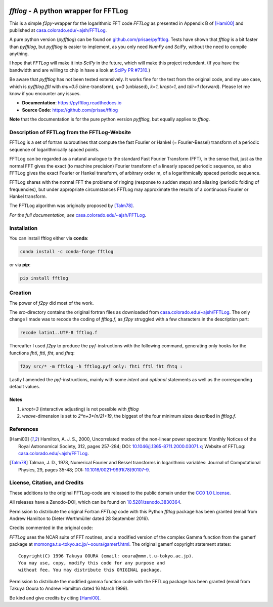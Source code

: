 .. image:: https://travis-ci.org/prisae/fftlog.svg?branch=master
   :target: https://travis-ci.org/prisae/fftlog
   :alt: Travis-CI
.. image:: https://zenodo.org/badge/DOI/10.5281/zenodo.3830534.svg
   :target: https://doi.org/10.5281/zenodo.3830534
   :alt: Zenodo DOI


`fftlog` - A python wrapper for FFTLog
======================================

This is a simple `f2py`-wrapper for the logarithmic FFT code *FFTLog* as
presented in Appendix B of [Hami00]_ and published at
`casa.colorado.edu/~ajsh/FFTLog <http://casa.colorado.edu/~ajsh/FFTLog>`_.

A pure python version (`pyfftlog`) can be found on `github.com/prisae/pyfftlog
<https://github.com/prisae/pyfftlog>`_. Tests have shown that `fftlog` is a bit
faster than `pyfftlog`, but `pyfftlog` is easier to implement, as you only need
`NumPy` and `SciPy`, without the need to compile anything.

I hope that `FFTLog` will make it into `SciPy` in the future, which will make
this project redundant. (If you have the bandwidth and are willing to chip in
have a look at `SciPy PR #7310 <https://github.com/scipy/scipy/pull/7310>`_.)

Be aware that `pyfftlog` has not been tested extensively. It works fine for the
test from the original code, and my use case, which is `pyfftlog.fftl` with
`mu=0.5` (sine-transform), `q=0` (unbiased), `k=1`, `kropt=1`, and `tdir=1`
(forward). Please let me know if you encounter any issues.

- **Documentation**: https://pyfftlog.readthedocs.io
- **Source Code**: https://github.com/prisae/fftlog

**Note** that the documentation is for the pure python version `pyfftlog`, but
equally applies to `fftlog`.

Description of FFTLog from the FFTLog-Website
---------------------------------------------

FFTLog is a set of fortran subroutines that compute the fast Fourier or Hankel
(= Fourier-Bessel) transform of a periodic sequence of logarithmically spaced
points.

FFTLog can be regarded as a natural analogue to the standard Fast Fourier
Transform (FFT), in the sense that, just as the normal FFT gives the exact (to
machine precision) Fourier transform of a linearly spaced periodic sequence, so
also FFTLog gives the exact Fourier or Hankel transform, of arbitrary order m,
of a logarithmically spaced periodic sequence.

FFTLog shares with the normal FFT the problems of ringing (response to sudden
steps) and aliasing (periodic folding of frequencies), but under appropriate
circumstances FFTLog may approximate the results of a continuous Fourier or
Hankel transform.

The FFTLog algorithm was originally proposed by [Talm78]_.

*For the full documentation, see* `casa.colorado.edu/~ajsh/FFTLog
<http://casa.colorado.edu/~ajsh/FFTLog>`_.


Installation
------------

You can install fftlog either via **conda**:

.. code-block:: console

   conda install -c conda-forge fftlog

or via **pip**:

.. code-block:: console

   pip install fftlog


Creation
--------

The power of `f2py` did most of the work.

The *src*-directory contains the original fortran files as downloaded from
`casa.colorado.edu/~ajsh/FFTLog <http://casa.colorado.edu/~ajsh/FFTLog>`_.  The
only change I made was to recode the coding of *fftlog.f*, as `f2py` struggled
with a few characters in the description part:

.. code:: bash

   recode latin1..UTF-8 fftlog.f

Thereafter I used `f2py` to produce the `pyf`-instructions with the following
command, generating only hooks for the functions `fhti`, `fttl`, `fht`, and
`fhtq`:

.. code:: bash

   f2py src/* -m fftlog -h fftlog.pyf only: fhti fftl fht fhtq :

Lastly I amended the `pyf`-instructions, mainly with some `intent` and
`optional` statements as well as the corresponding default values.


Notes
'''''
1. `kropt=3` (interactive adjusting) is not possible with `fftlog`
2. `wsave`-dimension is set to `2*n+3*(n/2)+19`, the biggest of the four
   minimum sizes described in `fftlog.f`.


References
----------

.. [Hami00] Hamilton, A. J. S., 2000, Uncorrelated modes of the non-linear
    power spectrum: Monthly Notices of the Royal Astronomical Society, 312,
    pages 257-284; DOI: `10.1046/j.1365-8711.2000.03071.x
    <http://dx.doi.org/10.1046/j.1365-8711.2000.03071.x>`_; Website of FFTLog:
    `casa.colorado.edu/~ajsh/FFTLog <http://casa.colorado.edu/~ajsh/FFTLog>`_.

.. [Talm78] Talman, J. D., 1978, Numerical Fourier and Bessel transforms in
    logarithmic variables: Journal of Computational Physics, 29, pages 35-48;
    DOI: `10.1016/0021-9991(78)90107-9
    <http://dx.doi.org/10.1016/0021-9991(78)90107-9>`_.


License, Citation, and Credits
------------------------------

These additions to the original FFTLog-code are released to the public domain
under the `CC0 1.0 License
<http://creativecommons.org/publicdomain/zero/1.0>`_.

All releases have a Zenodo-DOI, which can be found on `10.5281/zenodo.3830364
<https://doi.org/10.5281/zenodo.3830534>`_.

Permission to distribute the original Fortran `FFTLog` code with this Python
`fftlog` package has been granted (email from Andrew Hamilton to Dieter
Werthmüller dated 28 September 2016).

Credits commented in the original code:

`FFTLog` uses the NCAR suite of FFT routines, and a modified version of the
complex Gamma function from the gamerf package at
`momonga.t.u-tokyo.ac.jp/~ooura/gamerf.html
<http://momonga.t.u-tokyo.ac.jp/~ooura/gamerf.html>`_.
The original gamerf copyright statement states::

   Copyright(C) 1996 Takuya OOURA (email: ooura@mmm.t.u-tokyo.ac.jp).
   You may use, copy, modify this code for any purpose and
   without fee. You may distribute this ORIGINAL package.

Permission to distribute the modified gamma function code with the FFTLog
package has been granted (email from Takuya Ooura to Andrew Hamilton dated 16
March 1999).

Be kind and give credits by citing [Hami00]_.
